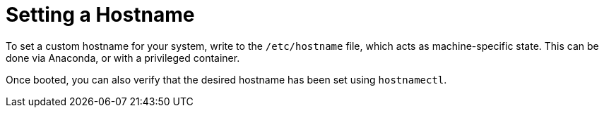 = Setting a Hostname

To set a custom hostname for your system, write to the `/etc/hostname`
file, which acts as machine-specific state.  This can be done
via Anaconda, or with a privileged container.

Once booted, you can also verify that the desired hostname has been set using `hostnamectl`.
